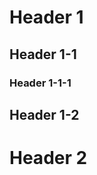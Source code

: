* Header 1
:PROPERTIES:
:ID:       1
:SLUG:     H1
:END:
** Header 1-1
:PROPERTIES:
:ID:       11
:END:
*** Header 1-1-1
:PROPERTIES:
:ID:       111
:SLG:      H111
:END:
** Header 1-2
* Header 2
:PROPERTIES:
:ID:       2
:END:
